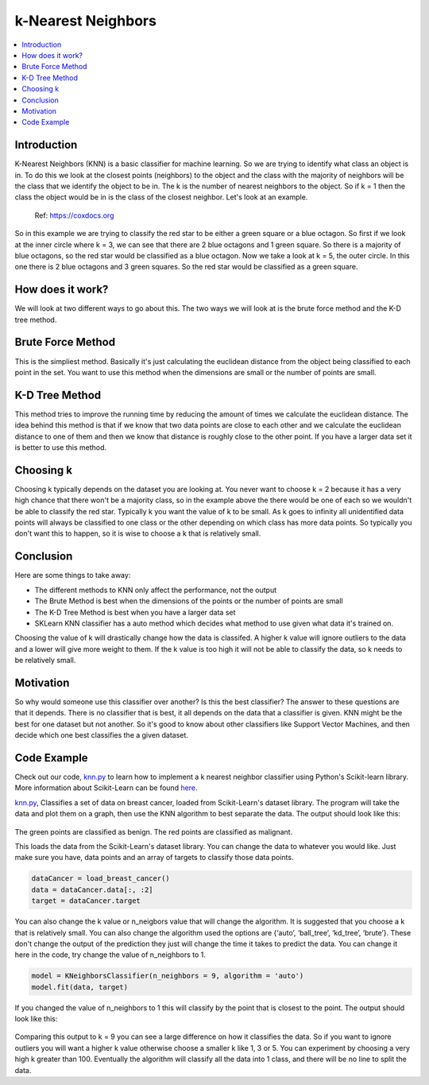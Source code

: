 ====================
k-Nearest Neighbors
====================

.. contents::
  :local:
  :depth: 3

Introduction
-------------

K-Nearest Neighbors (KNN) is a basic classifier for machine learning. 
So we are trying to identify what class an object is in. To do this we 
look at the closest points (neighbors) to the object and the class with 
the majority of neighbors will be the class that we identify the object 
to be in. The k is the number of nearest neighbors to the object. So if 
k = 1 then the class the object would be in is the class of the closest 
neighbor. Let's look at an example.

.. figure:: _img/knn.png
   :scale: 50 %
   :alt: KNN

   Ref: https://coxdocs.org

So in this example we are trying to classify the red star to be either 
a green square or a blue octagon. So first if we look at the inner circle
where k = 3, we can see that there are 2 blue octagons and 1 green square.
So there is a majority of blue octagons, so the red star would be classified
as a blue octagon. Now we take a look at k = 5, the outer circle. In this one
there is 2 blue octagons and 3 green squares. So the red star would be 
classified as a green square.

How does it work?
-----------------

We will look at two different ways to go about this. The two ways we will 
look at is the brute force method and the K-D tree method.

Brute Force Method
--------------------

This is the simpliest method. Basically it's just calculating the euclidean 
distance from the object being classified to each point in the set. You want
to use this method when the dimensions are small or the number of points are small.

K-D Tree Method
-----------------

This method tries to improve the running time by reducing the amount of times we
calculate the euclidean distance. The idea behind this method is that if we know
that two data points are close to each other and we calculate the euclidean distance
to one of them and then we know that distance is roughly close to the other point.
If you have a larger data set it is better to use this method.

Choosing k
-----------

Choosing k typically depends on the dataset you are looking at. You never want to
choose k = 2 because it has a very high chance that there won't be a majority class,
so in the example above the there would be one of each so we wouldn't be able to 
classify the red star. Typically k you want the value of k to be small. As k goes to 
infinity all unidentified data points will always be classified to one class or the other
depending on which class has more data points. So typically you don't want this to happen,
so it is wise to choose a k that is relatively small.

Conclusion
------------

Here are some things to take away:

- The different methods to KNN only affect the performance, not the output
- The Brute Method is best when the dimensions of the points or the number of points are small
- The K-D Tree Method is best when you have a larger data set
- SKLearn KNN classifier has a auto method which decides what method to use given what data it's trained on. 

Choosing the value of k will drastically change how the data is classifed. A higher k value will ignore outliers to the data 
and a lower will give more weight to them. If the k value is too high it will not be able to classify the data, so k needs to 
be relatively small. 

Motivation
------------

So why would someone use this classifier over another? Is this the best classifier? The answer to these questions are that it depends. 
There is no classifier that is best, it all depends on the data that a classifier is given. KNN might be the best for one dataset but 
not another. So it's good to know about other classifiers like Support Vector Machines, and then decide which one best classifies the 
a given dataset.

Code Example
-------------

Check out our code, `knn.py`_ to learn how to implement a k nearest neighbor classifier using Python's Scikit-learn library. 
More information about Scikit-Learn can be found `here`_. 

`knn.py`_, Classifies a set of data on breast cancer, loaded from Scikit-Learn's dataset library. 
The program will take the data and plot them on a graph, then use the KNN algorithm to best separate the data. 
The output should look like this:

.. figure:: _img/knn_output_k9.png
   :scale: 50%
   :alt: KNN k = 9 output

The green points are classified as benign.
The red points are classified as malignant.

This loads the data from the Scikit-Learn's dataset library. You can change the data to whatever you would like. 
Just make sure you have, data points and an array of targets to classify those data points. 

.. code:: python

    dataCancer = load_breast_cancer()
    data = dataCancer.data[:, :2]
    target = dataCancer.target

You can also change the k value or n_neigbors value that will change the algorithm. It is suggested that you 
choose a k that is relatively small. You can also change the algorithm used the options are 
{‘auto’, ‘ball_tree’, ‘kd_tree’, ‘brute’}. These don't change the output of the prediction they just will 
change the time it takes to predict the data. You can change it here in the code, try change the value of n_neighbors to 1. 

.. code:: python

    model = KNeighborsClassifier(n_neighbors = 9, algorithm = 'auto')
    model.fit(data, target)

If you changed the value of n_neighbors to 1 this will classify by the point that is closest to the point. The output should look like this:

.. figure:: _img/knn_output_k1.png
   :scale: 50%
   :alt: KNN k = 1 output

Comparing this output to k = 9 you can see a large difference on how it classifies the data. So if you want to ignore outliers you
will want a higher k value otherwise choose a smaller k like 1, 3 or 5. You can experiment by choosing a very high k greater than 100.
Eventually the algorithm will classify all the data into 1 class, and there will be no line to split the data. 

.. _here: https://scikit-learn.org

.. _knn.py: https://github.com/machinelearningmindset/machine-learning-course/blob/master/code/supervised/KNN/knn.py


